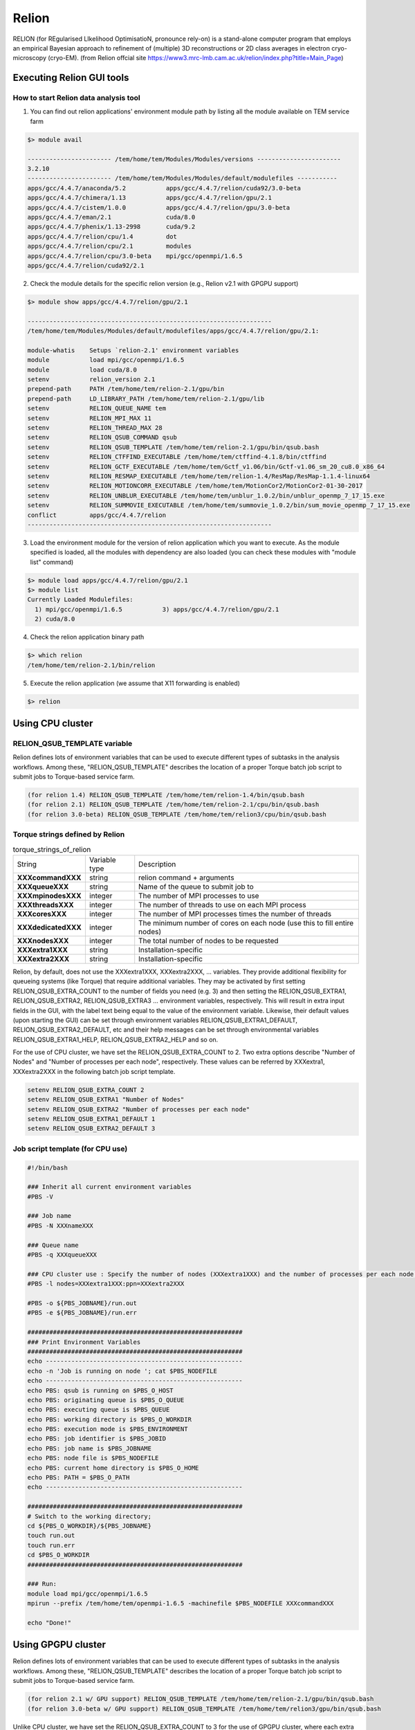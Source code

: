 ******
Relion
******
RELION (for REgularised LIkelihood OptimisatioN, pronounce rely-on) is a stand-alone computer program that employs an empirical Bayesian approach to refinement of (multiple) 3D reconstructions or 2D class averages in electron cryo-microscopy (cryo-EM). (from Relion offcial site https://www3.mrc-lmb.cam.ac.uk/relion/index.php?title=Main_Page)


Executing Relion GUI tools
==========================

How to start Relion data analysis tool
--------------------------------------

1. You can find out relion applications' environment module path by listing all the module available on TEM service farm

.. code-block:: bash

  $> module avail

  ----------------------- /tem/home/tem/Modules/Modules/versions -----------------------
  3.2.10
  ----------------------- /tem/home/tem/Modules/Modules/default/modulefiles -----------
  apps/gcc/4.4.7/anaconda/5.2           apps/gcc/4.4.7/relion/cuda92/3.0-beta
  apps/gcc/4.4.7/chimera/1.13           apps/gcc/4.4.7/relion/gpu/2.1
  apps/gcc/4.4.7/cistem/1.0.0           apps/gcc/4.4.7/relion/gpu/3.0-beta
  apps/gcc/4.4.7/eman/2.1               cuda/8.0
  apps/gcc/4.4.7/phenix/1.13-2998       cuda/9.2
  apps/gcc/4.4.7/relion/cpu/1.4         dot
  apps/gcc/4.4.7/relion/cpu/2.1         modules
  apps/gcc/4.4.7/relion/cpu/3.0-beta    mpi/gcc/openmpi/1.6.5
  apps/gcc/4.4.7/relion/cuda92/2.1

2. Check the module details for the specific relion version (e.g., Relion v2.1 with GPGPU support)

.. code-block:: bash

  $> module show apps/gcc/4.4.7/relion/gpu/2.1

  -------------------------------------------------------------------
  /tem/home/tem/Modules/Modules/default/modulefiles/apps/gcc/4.4.7/relion/gpu/2.1:

  module-whatis    Setups `relion-2.1' environment variables
  module           load mpi/gcc/openmpi/1.6.5
  module           load cuda/8.0
  setenv           relion_version 2.1
  prepend-path     PATH /tem/home/tem/relion-2.1/gpu/bin
  prepend-path     LD_LIBRARY_PATH /tem/home/tem/relion-2.1/gpu/lib
  setenv           RELION_QUEUE_NAME tem
  setenv           RELION_MPI_MAX 11
  setenv           RELION_THREAD_MAX 28
  setenv           RELION_QSUB_COMMAND qsub
  setenv           RELION_QSUB_TEMPLATE /tem/home/tem/relion-2.1/gpu/bin/qsub.bash
  setenv           RELION_CTFFIND_EXECUTABLE /tem/home/tem/ctffind-4.1.8/bin/ctffind
  setenv           RELION_GCTF_EXECUTABLE /tem/home/tem/Gctf_v1.06/bin/Gctf-v1.06_sm_20_cu8.0_x86_64
  setenv           RELION_RESMAP_EXECUTABLE /tem/home/tem/relion-1.4/ResMap/ResMap-1.1.4-linux64
  setenv           RELION_MOTIONCORR_EXECUTABLE /tem/home/tem/MotionCor2/MotionCor2-01-30-2017
  setenv           RELION_UNBLUR_EXECUTABLE /tem/home/tem/unblur_1.0.2/bin/unblur_openmp_7_17_15.exe
  setenv           RELION_SUMMOVIE_EXECUTABLE /tem/home/tem/summovie_1.0.2/bin/sum_movie_openmp_7_17_15.exe
  conflict         apps/gcc/4.4.7/relion
  -------------------------------------------------------------------

3. Load the environment module for the version of relion application which you want to execute. As the module specified is loaded, all the modules with dependency are also loaded (you can check these modules with "module list" command)

.. code-block:: bash

  $> module load apps/gcc/4.4.7/relion/gpu/2.1
  $> module list
  Currently Loaded Modulefiles:
    1) mpi/gcc/openmpi/1.6.5           3) apps/gcc/4.4.7/relion/gpu/2.1
    2) cuda/8.0

4. Check the relion application binary path

.. code-block:: bash

  $> which relion
  /tem/home/tem/relion-2.1/bin/relion


5. Execute the relion application (we assume that X11 forwarding is enabled)

.. code-block:: bash

  $> relion


.. image:: images/relion-screenshot.png
    :scale: 50 %
    :align: center



Using CPU cluster
=================

RELION_QSUB_TEMPLATE variable
-----------------------------
Relion defines lots of environment variables that can be used to execute different types of subtasks in the analysis workflows. Among these, "RELION_QSUB_TEMPLATE" describes the location of a proper Torque batch job script to submit jobs to Torque-based service farm.

.. code-block:: bash

  (for relion 1.4) RELION_QSUB_TEMPLATE /tem/home/tem/relion-1.4/bin/qsub.bash
  (for relion 2.1) RELION_QSUB_TEMPLATE /tem/home/tem/relion-2.1/cpu/bin/qsub.bash
  (for relion 3.0-beta) RELION_QSUB_TEMPLATE /tem/home/tem/relion3/cpu/bin/qsub.bash


Torque strings defined by Relion
--------------------------------

.. table:: torque_strings_of_relion

  +----------------------+------------------------+------------------------------------------------------------+
  | String               | Variable type          | Description                                                |
  +----------------------+------------------------+------------------------------------------------------------+
  | **XXXcommandXXX**    | string                 | relion command + arguments                                 |
  +----------------------+------------------------+------------------------------------------------------------+
  | **XXXqueueXXX**      | string                 | Name of the queue to submit job to                         |
  +----------------------+------------------------+------------------------------------------------------------+
  | **XXXmpinodesXXX**   | integer                | The number of MPI processes to use                         |
  +----------------------+------------------------+------------------------------------------------------------+
  | **XXXthreadsXXX**    | integer                | The number of threads to use on each MPI process           |
  +----------------------+------------------------+------------------------------------------------------------+
  | **XXXcoresXXX**      | integer                | The number of MPI processes times the number of threads    |
  +----------------------+------------------------+------------------------------------------------------------+
  | **XXXdedicatedXXX**  | integer                | The minimum number of cores on each node                   |
  |                      |                        | (use this to fill entire nodes)                            |
  +----------------------+------------------------+------------------------------------------------------------+
  | **XXXnodesXXX**      | integer                | The total number of nodes to be requested                  |
  +----------------------+------------------------+------------------------------------------------------------+
  | **XXXextra1XXX**     | string                 | Installation-specific                                      |
  +----------------------+------------------------+------------------------------------------------------------+
  | **XXXextra2XXX**     | string                 | Installation-specific                                      |
  +----------------------+------------------------+------------------------------------------------------------+

Relion, by default, does not use the XXXextra1XXX, XXXextra2XXX, ... variables. They provide additional flexibility for queueing systems (like Torque)  that require additional variables. They may be activated by first setting RELION_QSUB_EXTRA_COUNT to the number of fields you need (e.g. 3) and then setting the RELION_QSUB_EXTRA1, RELION_QSUB_EXTRA2, RELION_QSUB_EXTRA3 ... environment variables, respectively.
This will result in extra input fields in the GUI, with the label text being equal to the value of the environment variable. Likewise, their default values (upon starting the GUI) can be set through environment variables RELION_QSUB_EXTRA1_DEFAULT, RELION_QSUB_EXTRA2_DEFAULT, etc and their help messages can be set through environmental variables RELION_QSUB_EXTRA1_HELP, RELION_QSUB_EXTRA2_HELP and so on.

For the use of CPU cluster, we have set the RELION_QSUB_EXTRA_COUNT to 2. Two extra options describe "Number of Nodes" and "Number of processes per each node", respectively. These values can be referred by XXXextra1, XXXextra2XXX in the following batch job script template.

.. code-block:: bash

  setenv RELION_QSUB_EXTRA_COUNT 2
  setenv RELION_QSUB_EXTRA1 "Number of Nodes"
  setenv RELION_QSUB_EXTRA2 "Number of processes per each node"
  setenv RELION_QSUB_EXTRA1_DEFAULT 1
  setenv RELION_QSUB_EXTRA2_DEFAULT 3


Job script template (for CPU use)
---------------------------------

.. code-block:: bash

  #!/bin/bash

  ### Inherit all current environment variables
  #PBS -V

  ### Job name
  #PBS -N XXXnameXXX

  ### Queue name
  #PBS -q XXXqueueXXX

  ### CPU cluster use : Specify the number of nodes (XXXextra1XXX) and the number of processes per each node (XXXextra2XXX)
  #PBS -l nodes=XXXextra1XXX:ppn=XXXextra2XXX

  #PBS -o ${PBS_JOBNAME}/run.out
  #PBS -e ${PBS_JOBNAME}/run.err

  ###########################################################
  ### Print Environment Variables
  ###########################################################
  echo ------------------------------------------------------
  echo -n 'Job is running on node '; cat $PBS_NODEFILE
  echo ------------------------------------------------------
  echo PBS: qsub is running on $PBS_O_HOST
  echo PBS: originating queue is $PBS_O_QUEUE
  echo PBS: executing queue is $PBS_QUEUE
  echo PBS: working directory is $PBS_O_WORKDIR
  echo PBS: execution mode is $PBS_ENVIRONMENT
  echo PBS: job identifier is $PBS_JOBID
  echo PBS: job name is $PBS_JOBNAME
  echo PBS: node file is $PBS_NODEFILE
  echo PBS: current home directory is $PBS_O_HOME
  echo PBS: PATH = $PBS_O_PATH
  echo ------------------------------------------------------

  ###########################################################
  # Switch to the working directory;
  cd ${PBS_O_WORKDIR}/${PBS_JOBNAME}
  touch run.out
  touch run.err
  cd $PBS_O_WORKDIR
  ###########################################################

  ### Run:
  module load mpi/gcc/openmpi/1.6.5
  mpirun --prefix /tem/home/tem/openmpi-1.6.5 -machinefile $PBS_NODEFILE XXXcommandXXX

  echo "Done!"


Using GPGPU cluster
===================

Relion defines lots of environment variables that can be used to execute different types of subtasks in the analysis workflows. Among these, "RELION_QSUB_TEMPLATE" describes the location of a proper Torque batch job script to submit jobs to Torque-based service farm.

.. code-block:: bash

  (for relion 2.1 w/ GPU support) RELION_QSUB_TEMPLATE /tem/home/tem/relion-2.1/gpu/bin/qsub.bash
  (for relion 3.0-beta w/ GPU support) RELION_QSUB_TEMPLATE /tem/home/tem/relion3/gpu/bin/qsub.bash


Unlike CPU cluster, we have set the RELION_QSUB_EXTRA_COUNT to 3 for the use of GPGPU cluster, where each extra option describes "Number of Nodes", "Number of processes per each node", and "Number of GPUs per node", respectively. All these values can be accessed by XXXextra1, XXXextra2XXX, XXXextra3XXX in the batch job script template.


.. code-block:: bash

  setenv RELION_QSUB_EXTRA_COUNT 3
  setenv RELION_QSUB_EXTRA1 "Number of Nodes"
  setenv RELION_QSUB_EXTRA2 "Number of processes per each node"
  setenv RELION_QSUB_EXTRA3 "Number of GPUs per node"
  setenv RELION_QSUB_EXTRA1_DEFAULT 1
  setenv RELION_QSUB_EXTRA2_DEFAULT 3
  setenv RELION_QSUB_EXTRA3_DEFAULT 2


.. image:: images/relion-script-description.png
    :scale: 70 %
    :align: center


.. code-block:: bash

  #!/bin/bash

  ### Inherit all current environment variables
  #PBS -V

  ### Job name
  #PBS -N XXXnameXXX

  ### Queue name
  #PBS -q XXXqueueXXX

  ### GPU use :
  ### Specify the number of nodes (XXXextra1XXX), the number of processes per each node (XXXextra2XXX), and the number of GPGPUs per node (XXXextra3XXX)
  #PBS -l nodes=XXXextra1XXX:ppn=XXXextra2XXX:gpus=XXXextra3XXX

  #PBS -o ${PBS_JOBNAME}/run.out
  #PBS -e ${PBS_JOBNAME}/run.err

  ###########################################################
  ### Print Environment Variables
  ###########################################################
  echo ------------------------------------------------------
  echo -n 'Job is running on node '; cat $PBS_NODEFILE
  echo ------------------------------------------------------
  echo PBS: qsub is running on $PBS_O_HOST
  echo PBS: originating queue is $PBS_O_QUEUE
  echo PBS: executing queue is $PBS_QUEUE
  echo PBS: working directory is $PBS_O_WORKDIR
  echo PBS: execution mode is $PBS_ENVIRONMENT
  echo PBS: job identifier is $PBS_JOBID
  echo PBS: job name is $PBS_JOBNAME
  echo PBS: node file is $PBS_NODEFILE
  echo PBS: current home directory is $PBS_O_HOME
  echo PBS: PATH = $PBS_O_PATH
  echo PBS: PBS_GPUFILE=$PBS_GPUFILE
  echo PBS: CUDA_VISIBLE_DEVICES=$CUDA_VISIBLE_DEVICES
  echo ------------------------------------------------------

  ###########################################################
  # Switch to the working directory;
  cd ${PBS_O_WORKDIR}/${PBS_JOBNAME}
  touch run.out
  touch run.err
  cd $PBS_O_WORKDIR
  ###########################################################

  ### Run:
  module load [relion_module_path]
  mpirun --prefix /tem/home/tem/openmpi-1.6.5 -machinefile $PBS_NODEFILE XXXcommandXXX

  echo "Done!"

